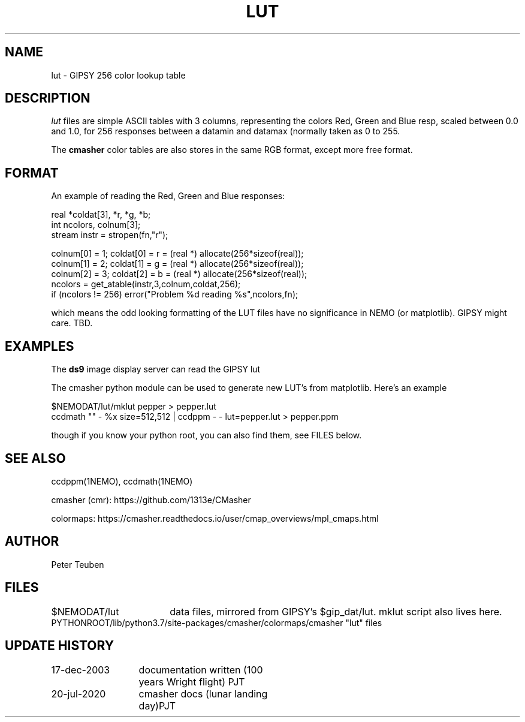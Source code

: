 .TH LUT 5NEMO "20 July 2020"
.SH NAME
lut \- GIPSY 256 color lookup table
.SH DESCRIPTION
\fIlut\fP files are simple ASCII tables with 3 columns, representing
the colors Red, Green and Blue resp, scaled between 0.0 and 1.0,
for 256 responses between a datamin and datamax (normally taken
as 0 to 255.
.PP
The \fBcmasher\fP color tables are also stores in the same RGB format,
except more free format.
.SH FORMAT
An example of reading the Red, Green and Blue responses:
.nf

  real *coldat[3], *r, *g, *b;
  int ncolors, colnum[3];
  stream instr = stropen(fn,"r");

  colnum[0] = 1;    coldat[0] = r = (real *) allocate(256*sizeof(real));
  colnum[1] = 2;    coldat[1] = g = (real *) allocate(256*sizeof(real));
  colnum[2] = 3;    coldat[2] = b = (real *) allocate(256*sizeof(real));
  ncolors = get_atable(instr,3,colnum,coldat,256);
  if (ncolors != 256) error("Problem %d reading %s",ncolors,fn);

.fi
which means the odd looking formatting of the LUT files have no significance
in NEMO (or matplotlib). GIPSY might care. TBD.
.SH EXAMPLES
The \fBds9\fP image display server can read the GIPSY lut
.PP
The cmasher python module can be used to generate new LUT's from matplotlib.
Here's an example
.nf

     $NEMODAT/lut/mklut pepper > pepper.lut
     ccdmath "" - %x size=512,512 | ccdppm - - lut=pepper.lut > pepper.ppm

.fi
though if you know your python root, you can also find them, see FILES below.
.SH SEE ALSO
ccdppm(1NEMO), ccdmath(1NEMO)
.PP
cmasher (cmr):  https://github.com/1313e/CMasher
.PP
colormaps:  https://cmasher.readthedocs.io/user/cmap_overviews/mpl_cmaps.html
.SH AUTHOR
Peter Teuben
.SH FILES
.nf
.ta +2.5i
$NEMODAT/lut	data files, mirrored from GIPSY's $gip_dat/lut. mklut script also lives here.
PYTHONROOT/lib/python3.7/site-packages/cmasher/colormaps/	cmasher "lut" files
.fi
.SH "UPDATE HISTORY"
.nf
.ta +2.0i +2.0i
17-dec-2003	documentation written (100 years Wright flight)    	PJT
20-jul-2020	cmasher docs (lunar landing day)	PJT
.fi

